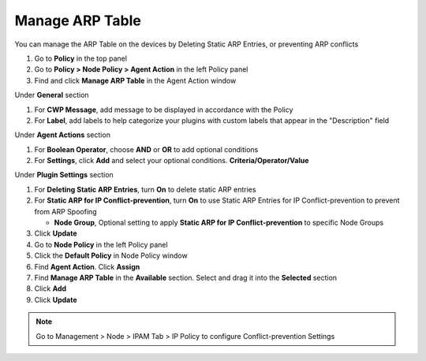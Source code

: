 Manage ARP Table
================

You can manage the ARP Table on the devices by Deleting Static ARP Entries, or preventing ARP conflicts

#. Go to **Policy** in the top panel
#. Go to **Policy > Node Policy > Agent Action** in the left Policy panel
#. Find and click **Manage ARP Table** in the Agent Action window

Under **General** section

#. For **CWP Message**, add message to be displayed in accordance with the Policy
#. For **Label**, add labels to help categorize your plugins with custom labels that appear in the "Description" field

Under **Agent Actions** section

#. For **Boolean Operator**, choose **AND** or **OR** to add optional conditions
#. For **Settings**, click **Add** and select your optional conditions. **Criteria/Operator/Value**

Under **Plugin Settings** section

#. For **Deleting Static ARP Entries**, turn **On** to delete static ARP entries
#. For **Static ARP for IP Conflict-prevention**, turn **On** to use Static ARP Entries for IP Conflict-prevention to prevent from ARP Spoofing 

   - **Node Group**, Optional setting to apply **Static ARP for IP Conflict-prevention** to specific Node Groups

#. Click **Update**
#. Go to **Node Policy** in the left Policy panel
#. Click the **Default Policy** in Node Policy window
#. Find **Agent Action**. Click **Assign**
#. Find **Manage ARP Table** in the **Available** section. Select and drag it into the **Selected** section
#. Click **Add**
#. Click **Update**

.. note:: Go to Management > Node > IPAM Tab > IP Policy to configure Conflict-prevention Settings
